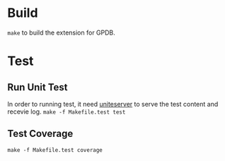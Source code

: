 * Build

  =make= to build the extension for GPDB.

* Test
** Run Unit Test
  In order to running test, it need [[https://github.com/GPDBUnite/unite][uniteserver]] to serve the test content and recevie log.
  =make -f Makefile.test test=

** Test Coverage
   =make -f Makefile.test coverage=
